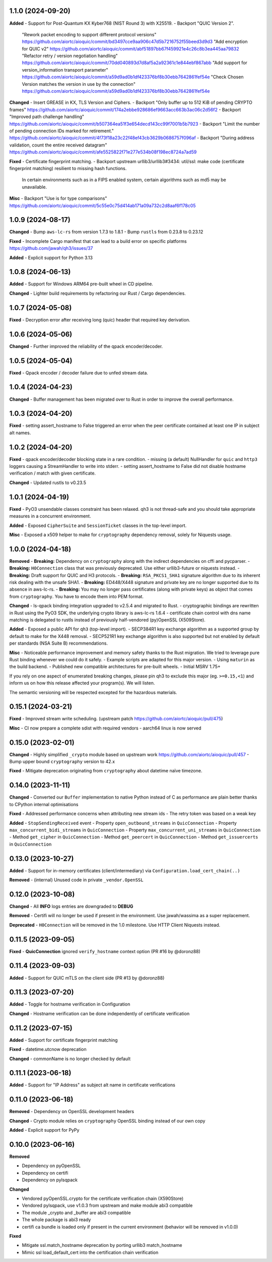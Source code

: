 1.1.0 (2024-09-20)
====================

**Added**
- Support for Post-Quantum KX Kyber768 (NIST Round 3) with X25519.
- Backport "QUIC Version 2".
  "Rework packet encoding to support different protocol versions" https://github.com/aiortc/aioquic/commit/bd3497cce9aa906c47d5b7216752f55beed3d9d3
  "Add encryption for QUIC v2" https://github.com/aiortc/aioquic/commit/abf51897bb67f459921e4c26c8b3ea445aa79832
  "Refactor retry / version negotiation handling" https://github.com/aiortc/aioquic/commit/70dd040893d7d8af5a2a92361c1e844ebf867abb
  "Add support for version_information transport parameter" https://github.com/aiortc/aioquic/commit/a59d9ad0b1df423376bf8b30ebb7642861fef54e
  "Check Chosen Version matches the version in use by the connection" https://github.com/aiortc/aioquic/commit/a59d9ad0b1df423376bf8b30ebb7642861fef54e

**Changed**
- Insert GREASE in KX, TLS Version and Ciphers.
- Backport "Only buffer up to 512 KiB of pending CRYPTO frames" https://github.com/aiortc/aioquic/commit/174a2ebbe928686ef9663acc663b3ac06c2d56f2
- Backport "Improved path challenge handling" https://github.com/aiortc/aioquic/commit/b507364ea51f3e654decd143cc99f7001b5b7923
- Backport "Limit the number of pending connection IDs marked for retirement." https://github.com/aiortc/aioquic/commit/4f73f18a23c22f48ef43cb3629b0686757f096af
- Backport "During address validation, count the entire received datagram" https://github.com/aiortc/aioquic/commit/afe5525822f71e277e534b08f198ec8724a7ad59

**Fixed**
- Certificate fingerprint matching.
- Backport upstream urllib3/urllib3#3434: util/ssl: make code (certificate fingerprint matching) resilient to missing hash functions.
  In certain environments such as in a FIPS enabled system, certain algorithms such as md5 may be unavailable.

**Misc**
- Backport "Use is for type comparisons" https://github.com/aiortc/aioquic/commit/5c55e0c75d414ab171a09a732c2d8aaf6f178c05

1.0.9 (2024-08-17)
====================

**Changed**
- Bump ``aws-lc-rs`` from version 1.7.3 to 1.8.1
- Bump ``rustls`` from 0.23.8 to 0.23.12

**Fixed**
- Incomplete Cargo manifest that can lead to a build error on specific platforms https://github.com/jawah/qh3/issues/37

**Added**
- Explicit support for Python 3.13

1.0.8 (2024-06-13)
====================

**Added**
- Support for Windows ARM64 pre-built wheel in CD pipeline.

**Changed**
- Lighter build requirements by refactoring our Rust / Cargo dependencies.

1.0.7 (2024-05-08)
=====================

**Fixed**
- Decryption error after receiving long (quic) header that required key derivation.

1.0.6 (2024-05-06)
=====================

**Changed**
- Further improved the reliability of the qpack encoder/decoder.

1.0.5 (2024-05-04)
=====================

**Fixed**
- Qpack encoder / decoder failure due to unfed stream data.

1.0.4 (2024-04-23)
=====================

**Changed**
- Buffer management has been migrated over to Rust in order to improve the overall performance.

1.0.3 (2024-04-20)
=====================

**Fixed**
- setting assert_hostname to False triggered an error when the peer certificate contained at least one IP in subject alt names.

1.0.2 (2024-04-20)
=====================

**Fixed**
- qpack encoder/decoder blocking state in a rare condition.
- missing (a default) NullHandler for ``quic`` and ``http3`` loggers causing a StreamHandler to write into stderr.
- setting assert_hostname to False did not disable hostname verification / match with given certificate.

**Changed**
- Updated rustls to v0.23.5

1.0.1 (2024-04-19)
=====================

**Fixed**
- PyO3 unsendable classes constraint has been relaxed. qh3 is not thread-safe and you should take appropriate measures in a concurrent environment.

**Added**
- Exposed ``CipherSuite`` and ``SessionTicket`` classes in the top-level import.

**Misc**
- Exposed a x509 helper to make for ``cryptography`` dependency removal, solely for Niquests usage.

1.0.0 (2024-04-18)
=====================

**Removed**
- **Breaking:** Dependency on ``cryptography`` along with the indirect dependencies on cffi and pycparser.
- **Breaking:** ``H0Connection`` class that was previously deprecated. Use either urllib3-future or niquests instead.
- **Breaking:** Draft support for QUIC and H3 protocols.
- **Breaking:** ``RSA_PKCS1_SHA1`` signature algorithm due to its inherent risk dealing with the unsafe SHA1.
- **Breaking:** ED448/X448 signature and private key are no longer supported due to its absence in aws-lc-rs.
- **Breaking:** You may no longer pass certificates (along with private keys) as object that comes from ``cryptography``. You have to encode them into PEM format.

**Changed**
- ls-qpack binding integration upgraded to v2.5.4 and migrated to Rust.
- cryptographic bindings are rewritten in Rust using the PyO3 SDK, the underlying crypto library is aws-lc-rs 1.6.4
- certificate chain control with dns name matching is delegated to rustls instead of previously half-vendored (py)OpenSSL (X509Store).

**Added**
- Exposed a public API for ``qh3`` (top-level import).
- SECP384R1 key exchange algorithm as a supported group by default to make for the X448 removal.
- SECP521R1 key exchange algorithm is also supported but not enabled by default per standards (NSA Suite B) recommendations.

**Misc**
- Noticeable performance improvement and memory safety thanks to the Rust migration. We tried to leverage pure Rust binding whenever we could do it safely.
- Example scripts are adapted for this major version.
- Using ``maturin`` as the build backend.
- Published new compatible architectures for pre-built wheels.
- Initial MSRV 1.75+

If you rely on one aspect of enumerated breaking changes, please pin qh3 to
exclude this major (eg. ``>=0.15,<1``) and inform us on how this release affected your program(s).
We will listen.

The semantic versioning will be respected excepted for the hazardous materials.

0.15.1 (2024-03-21)
===================

**Fixed**
- Improved stream write scheduling. (upstream patch https://github.com/aiortc/aioquic/pull/475)

**Misc**
- CI now prepare a complete sdist with required vendors
- aarch64 linux is now served

0.15.0 (2023-02-01)
===================

**Changed**
- Highly simplified ``_crypto`` module based on upstream work https://github.com/aiortc/aioquic/pull/457
- Bump upper bound ``cryptography`` version to 42.x

**Fixed**
- Mitigate deprecation originating from ``cryptography`` about datetime naïve timezone.

0.14.0 (2023-11-11)
===================

**Changed**
- Converted our ``Buffer`` implementation to native Python instead of C as performance are plain better thanks to CPython internal optimisations

**Fixed**
- Addressed performance concerns when attributing new stream ids
- The retry token was based on a weak key

**Added**
- ``StopSendingReceived`` event
- Property ``open_outbound_streams`` in ``QuicConnection``
- Property ``max_concurrent_bidi_streams`` in ``QuicConnection``
- Property ``max_concurrent_uni_streams`` in ``QuicConnection``
- Method ``get_cipher`` in ``QuicConnection``
- Method ``get_peercert`` in ``QuicConnection``
- Method ``get_issuercerts`` in ``QuicConnection``

0.13.0 (2023-10-27)
===================

**Added**
- Support for in-memory certificates (client/intermediary) via ``Configuration.load_cert_chain(..)``

**Removed**
- (internal) Unused code in private ``_vendor.OpenSSL``

0.12.0 (2023-10-08)
===================

**Changed**
- All **INFO** logs entries are downgraded to **DEBUG**

**Removed**
- Certifi will no longer be used if present in the environment. Use jawah/wassima as a super replacement.

**Deprecated**
- ``H0Connection`` will be removed in the 1.0 milestone. Use HTTP Client Niquests instead.

0.11.5 (2023-09-05)
===================

**Fixed**
- **QuicConnection** ignored ``verify_hostname`` context option  (PR #16 by @doronz88)

0.11.4 (2023-09-03)
===================

**Added**
- Support for QUIC mTLS on the client side (PR #13 by @doronz88)

0.11.3 (2023-07-20)
===================

**Added**
- Toggle for hostname verification in Configuration

**Changed**
- Hostname verification can be done independently of certificate verification

0.11.2 (2023-07-15)
===================

**Added**
- Support for certificate fingerprint matching

**Fixed**
- datetime.utcnow deprecation

**Changed**
- commonName is no longer checked by default

0.11.1 (2023-06-18)
===================

**Added**
- Support for "IP Address" as subject alt name in certificate verifications

0.11.0 (2023-06-18)
===================

**Removed**
- Dependency on OpenSSL development headers

**Changed**
- Crypto module relies on ``cryptography`` OpenSSL binding instead of our own copy

**Added**
- Explicit support for PyPy


0.10.0 (2023-06-16)
===================

**Removed**

- Dependency on pyOpenSSL
- Dependency on certifi
- Dependency on pylsqpack

**Changed**

- Vendored pyOpenSSL.crypto for the certificate verification chain (X590Store)
- Vendored pylsqpack, use v1.0.3 from upstream and make module abi3 compatible
- The module _crypto and _buffer are abi3 compatible
- The whole package is abi3 ready
- certifi ca bundle is loaded only if present in the current environment (behavior will be removed in v1.0.0)

**Fixed**

- Mitigate ssl.match_hostname deprecation by porting urllib3 match_hostname
- Mimic ssl load_default_cert into the certification chain verification
